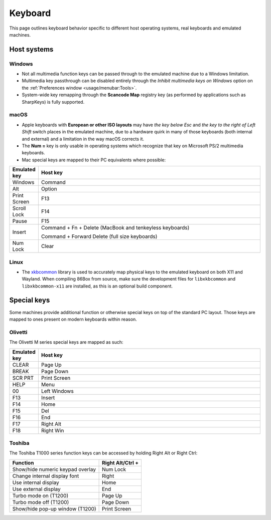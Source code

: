 Keyboard
========

This page outlines keyboard behavior specific to different host operating systems, real keyboards and emulated machines.

Host systems
------------

Windows
^^^^^^^

* Not all multimedia function keys can be passed through to the emulated machine due to a Windows limitation.
* Multimedia key passthrough can be disabled entirely through the *Inhibit multimedia keys on Windows* option on the :ref:`Preferences window <usage/menubar:Tools>`.
* System-wide key remapping through the **Scancode Map** registry key (as performed by applications such as SharpKeys) is fully supported.

macOS
^^^^^

* Apple keyboards with **European or other ISO layouts** may have *the key below Esc* and *the key to the right of Left Shift* switch places in the emulated machine, due to a hardware quirk in many of those keyboards (both internal and external) and a limitation in the way macOS corrects it.
* The **Num =** key is only usable in operating systems which recognize that key on Microsoft PS/2 multimedia keyboards.
* Mac special keys are mapped to their PC equivalents where possible:

.. list-table::
  :header-rows: 1
  :widths: 1 999

  * - Emulated key
    - Host key

  * - Windows
    - Command

  * - Alt
    - Option

  * - Print Screen
    - F13

  * - Scroll Lock
    - F14

  * - Pause
    - F15

  * - Insert
    - Command + Fn + Delete (MacBook and tenkeyless keyboards)

      Command + Forward Delete (full size keyboards)

  * - Num Lock
    - Clear

Linux
^^^^^

* The `xkbcommon <https://xkbcommon.org>`_ library is used to accurately map physical keys to the emulated keyboard on both X11 and Wayland. When compiling 86Box from source, make sure the development files for ``libxkbcommon`` and ``libxkbcommon-x11`` are installed, as this is an optional build component.


Special keys
------------

Some machines provide additional function or otherwise special keys on top of the standard PC layout. Those keys are mapped to ones present on modern keyboards within reason.

Olivetti
^^^^^^^^

The Olivetti M series special keys are mapped as such:

.. list-table::
  :header-rows: 1
  :widths: 1 999

  * - Emulated key
    - Host key

  * - CLEAR
    - Page Up

  * - BREAK
    - Page Down

  * - SCR PRT
    - Print Screen

  * - HELP
    - Menu

  * - 00
    - Left Windows

  * - F13
    - Insert

  * - F14
    - Home

  * - F15
    - Del

  * - F16
    - End

  * - F17
    - Right Alt

  * - F18
    - Right Win


Toshiba
^^^^^^^

The Toshiba T1000 series function keys can be accessed by holding Right Alt or Right Ctrl:

.. list-table::
   :header-rows: 1

   * - Function
     - Right Alt/Ctrl +

   * - Show/hide numeric keypad overlay
     - Num Lock

   * - Change internal display font
     - Right

   * - Use internal display
     - Home

   * - Use external display
     - End

   * - Turbo mode on (T1200)
     - Page Up

   * - Turbo mode off (T1200)
     - Page Down

   * - Show/hide pop-up window (T1200)
     - Print Screen
